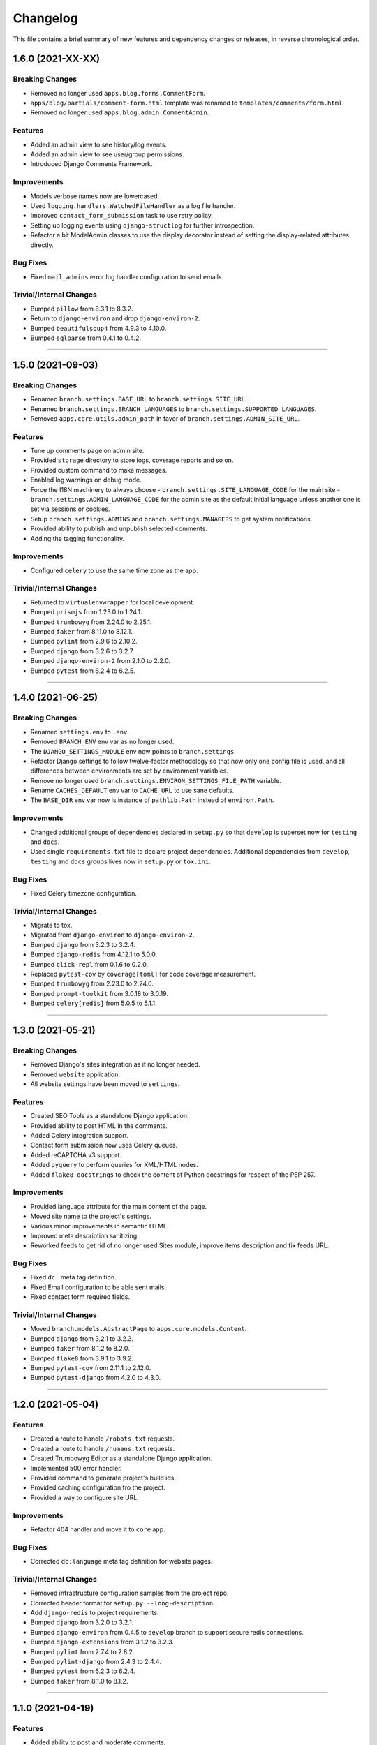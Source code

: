 Changelog
=========

This file contains a brief summary of new features and dependency changes or
releases, in reverse chronological order.


1.6.0 (2021-XX-XX)
------------------

Breaking Changes
^^^^^^^^^^^^^^^^

* Removed no longer used ``apps.blog.forms.CommentForm``.
* ``apps/blog/partials/comment-form.html`` template was renamed to
  ``templates/comments/form.html``.
* Removed no longer used ``apps.blog.admin.CommentAdmin``.


Features
^^^^^^^^

* Added an admin view to see history/log events.
* Added an admin view to see user/group permissions.
* Introduced Django Comments Framework.


Improvements
^^^^^^^^^^^^

* Models verbose names now are lowercased.
* Used ``logging.handlers.WatchedFileHandler`` as a log file handler.
* Improved ``contact_form_submission`` task to use retry policy.
* Setting up logging events using ``django-structlog`` for further introspection.
* Refactor a bit ModelAdmin classes to use the display decorator instead of
  setting the display-related attributes directly.


Bug Fixes
^^^^^^^^^

* Fixed ``mail_admins`` error log handler configuration to send emails.


Trivial/Internal Changes
^^^^^^^^^^^^^^^^^^^^^^^^

* Bumped ``pillow`` from 8.3.1 to 8.3.2.
* Return to ``django-environ`` and drop ``django-environ-2``.
* Bumped ``beautifulsoup4`` from 4.9.3 to 4.10.0.
* Bumped ``sqlparse`` from 0.4.1 to 0.4.2.


----


1.5.0 (2021-09-03)
------------------

Breaking Changes
^^^^^^^^^^^^^^^^

* Renamed ``branch.settings.BASE_URL`` to ``branch.settings.SITE_URL``.
* Renamed ``branch.settings.BRANCH_LANGUAGES`` to ``branch.settings.SUPPORTED_LANGUAGES``.
* Removed ``apps.core.utils.admin_path`` in favor of ``branch.settings.ADMIN_SITE_URL``.


Features
^^^^^^^^

* Tune up comments page on admin site.
* Provided ``storage`` directory to store logs, coverage reports and so on.
* Provided custom command to make messages.
* Enabled log warnings on debug mode.
* Force the I18N machinery to always choose
  - ``branch.settings.SITE_LANGUAGE_CODE`` for the main site
  - ``branch.settings.ADMIN_LANGUAGE_CODE`` for the admin site
  as the default initial language unless another one is set via
  sessions or cookies.
* Setup ``branch.settings.ADMINS`` and ``branch.settings.MANAGERS`` to get
  system notifications.
* Provided ability to publish and unpublish selected comments.
* Adding the tagging functionality.


Improvements
^^^^^^^^^^^^

* Configured ``celery`` to use the same time zone as the app.


Trivial/Internal Changes
^^^^^^^^^^^^^^^^^^^^^^^^

* Returned to ``virtualenvwrapper`` for local development.
* Bumped ``prismjs`` from 1.23.0 to 1.24.1.
* Bumped ``trumbowyg`` from 2.24.0 to 2.25.1.
* Bumped ``faker`` from 8.11.0 to 8.12.1.
* Bumped ``pylint`` from 2.9.6 to 2.10.2.
* Bumped ``django`` from 3.2.6 to 3.2.7.
* Bumped ``django-environ-2`` from 2.1.0 to 2.2.0.
* Bumped ``pytest`` from 6.2.4 to 6.2.5.


----


1.4.0 (2021-06-25)
------------------

Breaking Changes
^^^^^^^^^^^^^^^^

* Renamed ``settings.env`` to ``.env``.
* Removed ``BRANCH_ENV`` env var as no longer used.
* The ``DJANGO_SETTINGS_MODULE`` env now points to ``branch.settings``.
* Refactor Django settings to follow twelve-factor methodology so that now only
  one config file is used, and all differences between environments are set by
  environment variables.
* Remove no longer used ``branch.settings.ENVIRON_SETTINGS_FILE_PATH`` variable.
* Rename ``CACHES_DEFAULT`` env var to ``CACHE_URL`` to use sane defaults.
* The ``BASE_DIR`` env var now is instance of ``pathlib.Path`` instead of ``environ.Path``.


Improvements
^^^^^^^^^^^^

* Changed additional groups of dependencies declared in ``setup.py`` so that
  ``develop`` is superset now for ``testing`` and ``docs``.
* Used single ``requirements.txt`` file to declare project dependencies.
  Additional dependencies from ``develop``, ``testing`` and ``docs`` groups
  lives now in ``setup.py`` or ``tox.ini``.


Bug Fixes
^^^^^^^^^

* Fixed Celery timezone configuration.


Trivial/Internal Changes
^^^^^^^^^^^^^^^^^^^^^^^^

* Migrate to tox.
* Migrated from ``django-environ`` to ``django-environ-2``.
* Bumped ``django`` from 3.2.3 to 3.2.4.
* Bumped ``django-redis`` from 4.12.1 to 5.0.0.
* Bumped ``click-repl`` from 0.1.6 to 0.2.0.
* Replaced ``pytest-cov`` by ``coverage[toml]`` for code coverage measurement.
* Bumped ``trumbowyg`` from 2.23.0 to 2.24.0.
* Bumped ``prompt-toolkit`` from 3.0.18 to 3.0.19.
* Bumped ``celery[redis]`` from 5.0.5 to 5.1.1.


----


1.3.0 (2021-05-21)
------------------

Breaking Changes
^^^^^^^^^^^^^^^^

* Removed Django's sites integration as it no longer needed.
* Removed ``website`` application.
* All website settings have been moved to ``settings``.


Features
^^^^^^^^

* Created SEO Tools as a standalone Django application.
* Provided ability to post HTML in the comments.
* Added Celery integration support.
* Contact form submission now uses Celery queues.
* Added reCAPTCHA v3 support.
* Added ``pyquery`` to perform queries for XML/HTML nodes.
* Added ``flake8-docstrings`` to check the content of Python docstrings for
  respect of the PEP 257.


Improvements
^^^^^^^^^^^^

* Provided language attribute for the main content of the page.
* Moved site name to the project's settings.
* Various minor improvements in semantic HTML.
* Improved meta description sanitizing.
* Reworked feeds to get rid of no longer used Sites module, improve items
  description and fix feeds URL.


Bug Fixes
^^^^^^^^^

* Fixed ``dc:`` meta tag definition.
* Fixed Email configuration to be able sent mails.
* Fixed contact form required fields.


Trivial/Internal Changes
^^^^^^^^^^^^^^^^^^^^^^^^

* Moved ``branch.models.AbstractPage`` to ``apps.core.models.Content``.
* Bumped ``django`` from 3.2.1 to 3.2.3.
* Bumped ``faker`` from 8.1.2 to 8.2.0.
* Bumped ``flake8`` from 3.9.1 to 3.9.2.
* Bumped ``pytest-cov`` from 2.11.1 to 2.12.0.
* Bumped ``pytest-django`` from 4.2.0 to 4.3.0.


----


1.2.0 (2021-05-04)
------------------


Features
^^^^^^^^

* Created a route to handle ``/robots.txt`` requests.
* Created a route to handle ``/humans.txt`` requests.
* Created Trumbowyg Editor as a standalone Django application.
* Implemented 500 error handler.
* Provided command to generate project's build ids.
* Provided caching configuration fro the project.
* Provided a way to configure site URL.


Improvements
^^^^^^^^^^^^

* Refactor 404 handler and move it to ``core`` app.


Bug Fixes
^^^^^^^^^

* Corrected ``dc:language`` meta tag definition for website pages.


Trivial/Internal Changes
^^^^^^^^^^^^^^^^^^^^^^^^

* Removed infrastructure configuration samples from the project repo.
* Corrected header format for ``setup.py --long-description``.
* Add ``django-redis`` to project requirements.
* Bumped ``django`` from 3.2.0 to 3.2.1.
* Bumped ``django-environ`` from 0.4.5 to ``develop`` branch to support secure redis connections.
* Bumped ``django-extensions`` from 3.1.2 to 3.2.3.
* Bumped ``pylint`` from 2.7.4 to 2.8.2.
* Bumped ``pylint-django`` from 2.4.3 to 2.4.4.
* Bumped ``pytest`` from 6.2.3 to 6.2.4.
* Bumped ``faker`` from 8.1.0 to 8.1.2.


----


1.1.0 (2021-04-19)
------------------


Features
^^^^^^^^

* Added ability to post and moderate comments.
* Added in-app logging support.
* Added Google Tag Manager support.
* Added RSS 2.0/Atom links to the page head.
* Provided ``apps.blog.models.Post.is_updated`` to see if
  the post has been updated since it was published.


Improvements
^^^^^^^^^^^^

* Optimized page speed by reorganizing static assets.
* Restructured and simplified template structure.
* Changed font families used on website to provide better reading experience:

  * Main font: PT Serif
  * Heading font: PT Sans


Bug Fixes
^^^^^^^^^

* Correct ``date_to_xmlschema`` template tag to not replace timezone


Trivial/Internal Changes
^^^^^^^^^^^^^^^^^^^^^^^^

* Bumped ``django-debug-toolbar`` from 3.2 to 3.2.1.
* Bumped ``flake8`` from 3.9.0 to 3.9.1.
* Bumped ``django-compressor`` from 2.4 to 2.4.1.
* Removed incorrectly used and no longer needed ``ModelTimestampsMixin``.
* Rename field ``type`` on Post model to ``post_type`` to not shadow builtin.
* Added tests dependencies:

  * ``factory-boy==3.2.0``
  * ``faker==8.1.0``
  * ``flake8-blind-except==0.2.0``
  * ``flake8-builtins==1.5.3``
  * ``pylint-django==2.4.3``


----


1.0.0 (2021-04-14)
------------------

* Initial release.
